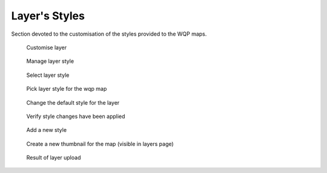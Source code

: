 .. _3.1:

Layer's Styles
==============

Section devoted to the customisation of the styles provided to the WQP maps.

.. figure:: /_static/img/3/3_1_1.png
    :width: 100%
    :alt: Customise layer

    Customise layer

.. figure:: /_static/img/3/3_1_2.png
    :width: 100%
    :alt: Manage layer style

    Manage layer style

.. figure:: /_static/img/3/3_1_3.png
    :width: 100%
    :alt: Select layer style

    Select layer style

.. figure:: /_static/img/3/3_1_4.png
    :width: 100%
    :alt: Pick layer style for the wqp map

    Pick layer style for the wqp map

.. figure:: /_static/img/3/3_1_5.png
    :width: 100%
    :alt: Change the default style for the layer

    Change the default style for the layer

.. figure:: /_static/img/3/3_1_6.png
    :width: 100%
    :alt: Verify style changes have been applied

    Verify style changes have been applied

.. figure:: /_static/img/3/3_1_7.png
    :width: 100%
    :alt: Add a new style

    Add a new style

.. figure:: /_static/img/3/3_1_8.png
    :width: 100%
    :alt: Create a new thumbnail for the map (visible in layers page)

    Create a new thumbnail for the map (visible in layers page)

.. figure:: /_static/img/3/3_1_9.png
    :width: 100%
    :alt: Result of layer upload

    Result of layer upload